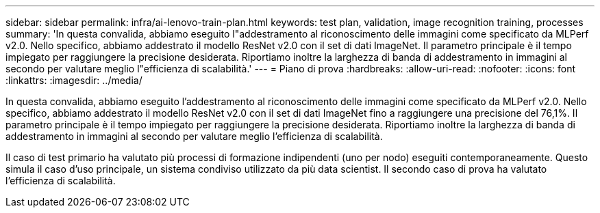 ---
sidebar: sidebar 
permalink: infra/ai-lenovo-train-plan.html 
keywords: test plan, validation, image recognition training, processes 
summary: 'In questa convalida, abbiamo eseguito l"addestramento al riconoscimento delle immagini come specificato da MLPerf v2.0.  Nello specifico, abbiamo addestrato il modello ResNet v2.0 con il set di dati ImageNet.  Il parametro principale è il tempo impiegato per raggiungere la precisione desiderata.  Riportiamo inoltre la larghezza di banda di addestramento in immagini al secondo per valutare meglio l"efficienza di scalabilità.' 
---
= Piano di prova
:hardbreaks:
:allow-uri-read: 
:nofooter: 
:icons: font
:linkattrs: 
:imagesdir: ../media/


[role="lead"]
In questa convalida, abbiamo eseguito l'addestramento al riconoscimento delle immagini come specificato da MLPerf v2.0.  Nello specifico, abbiamo addestrato il modello ResNet v2.0 con il set di dati ImageNet fino a raggiungere una precisione del 76,1%.  Il parametro principale è il tempo impiegato per raggiungere la precisione desiderata.  Riportiamo inoltre la larghezza di banda di addestramento in immagini al secondo per valutare meglio l'efficienza di scalabilità.

Il caso di test primario ha valutato più processi di formazione indipendenti (uno per nodo) eseguiti contemporaneamente.  Questo simula il caso d'uso principale, un sistema condiviso utilizzato da più data scientist.  Il secondo caso di prova ha valutato l'efficienza di scalabilità.
